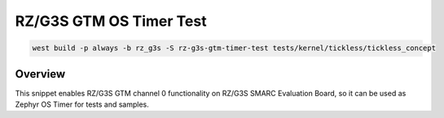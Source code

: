 .. _snippet-rz-g3s-gtm-timer-test:

RZ/G3S GTM OS Timer Test
#########################################

.. code-block:: bash

   west build -p always -b rz_g3s -S rz-g3s-gtm-timer-test tests/kernel/tickless/tickless_concept

Overview
********

This snippet enables RZ/G3S GTM channel 0 functionality on RZ/G3S SMARC Evaluation Board,
so it can be used as Zephyr OS Timer for tests and samples.

